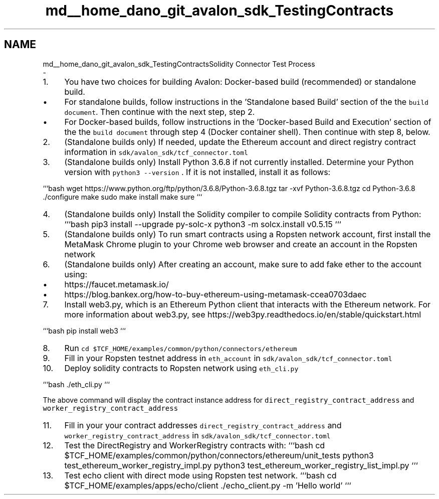 .TH "md__home_dano_git_avalon_sdk_TestingContracts" 3 "Wed May 6 2020" "Version 0.5.0.dev1" "Hyperledger Avalon" \" -*- nroff -*-
.ad l
.nh
.SH NAME
md__home_dano_git_avalon_sdk_TestingContractsSolidity Connector Test Process 
 \- 
.IP "1." 4
You have two choices for building Avalon: Docker-based build (recommended) or standalone build\&.
.IP "  \(bu" 4
For standalone builds, follow instructions in the 'Standalone based Build' section of the the \fCbuild document\fP\&. Then continue with the next step, step 2\&.
.IP "  \(bu" 4
For Docker-based builds, follow instructions in the 'Docker-based Build and Execution' section of the the \fCbuild document\fP through step 4 (Docker container shell)\&. Then continue with step 8, below\&.
.PP

.IP "2." 4
(Standalone builds only) If needed, update the Ethereum account and direct registry contract information in \fCsdk/avalon_sdk/tcf_connector\&.toml\fP
.IP "3." 4
(Standalone builds only) Install Python 3\&.6\&.8 if not currently installed\&. Determine your Python version with \fCpython3 --version\fP \&. If it is not installed, install it as follows:
.PP
```bash wget https://www.python.org/ftp/python/3.6.8/Python-3.6.8.tgz tar -xvf Python-3\&.6\&.8\&.tgz cd Python-3\&.6\&.8 \&./configure make sudo make install make sure ```
.IP "4." 4
(Standalone builds only) Install the Solidity compiler to compile Solidity contracts from Python: ```bash pip3 install --upgrade py-solc-x python3 -m solcx\&.install v0\&.5\&.15 ```
.IP "5." 4
(Standalone builds only) To run smart contracts using a Ropsten network account, first install the MetaMask Chrome plugin to your Chrome web browser and create an account in the Ropsten network
.IP "6." 4
(Standalone builds only) After creating an account, make sure to add fake ether to the account using:
.IP "  \(bu" 4
https://faucet.metamask.io/
.IP "  \(bu" 4
https://blog.bankex.org/how-to-buy-ethereum-using-metamask-ccea0703daec
.PP

.IP "7." 4
Install web3\&.py, which is an Ethereum Python client that interacts with the Ethereum network\&. For more information about web3\&.py, see https://web3py.readthedocs.io/en/stable/quickstart.html
.PP
```bash pip install web3 ```
.IP "8." 4
Run \fCcd $TCF_HOME/examples/common/python/connectors/ethereum\fP
.IP "9." 4
Fill in your Ropsten testnet address in \fCeth_account\fP in \fCsdk/avalon_sdk/tcf_connector\&.toml\fP
.IP "10." 4
Deploy solidity contracts to Ropsten network using \fCeth_cli\&.py\fP
.PP
```bash \&./eth_cli\&.py ```
.PP
The above command will display the contract instance address for \fCdirect_registry_contract_address\fP and \fCworker_registry_contract_address\fP
.IP "11." 4
Fill in your your contract addresses \fCdirect_registry_contract_address\fP and \fCworker_registry_contract_address\fP in \fCsdk/avalon_sdk/tcf_connector\&.toml\fP
.IP "12." 4
Test the DirectRegistry and WorkerRegistry contracts with: ```bash cd $TCF_HOME/examples/common/python/connectors/ethereum/unit_tests python3 test_ethereum_worker_registry_impl\&.py python3 test_ethereum_worker_registry_list_impl\&.py ```
.IP "13." 4
Test echo client with direct mode using Ropsten test network\&. ```bash cd $TCF_HOME/examples/apps/echo/client \&./echo_client\&.py -m 'Hello world' ``` 
.PP

